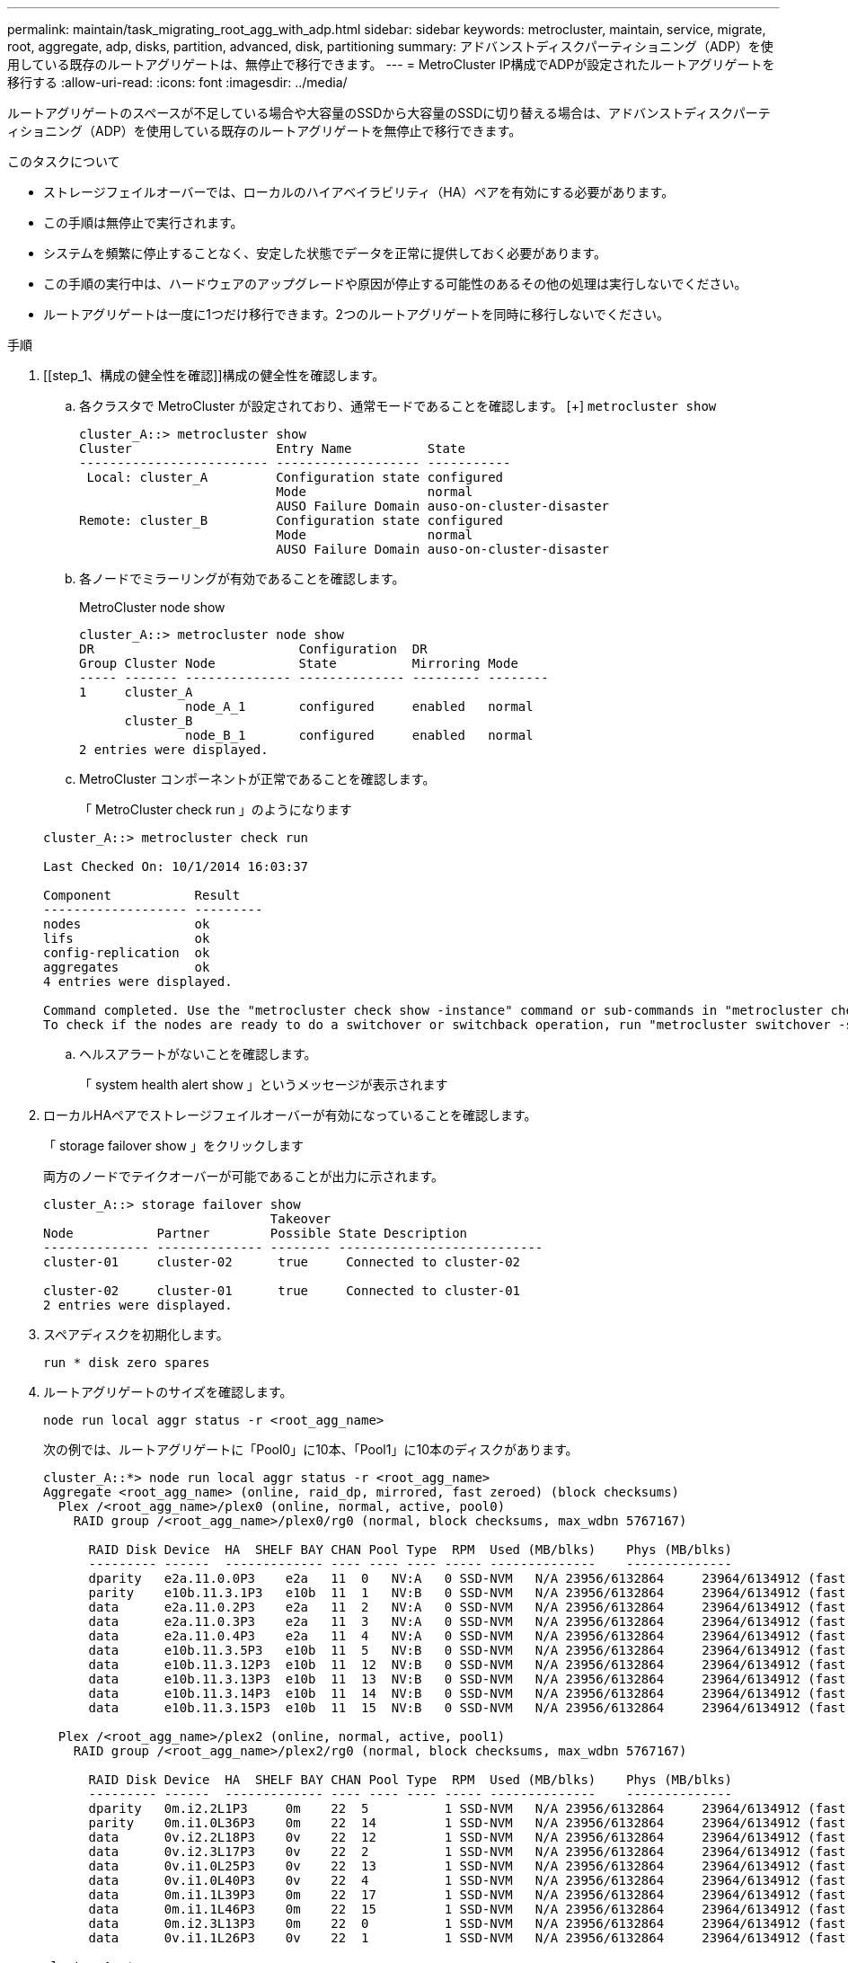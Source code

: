 ---
permalink: maintain/task_migrating_root_agg_with_adp.html 
sidebar: sidebar 
keywords: metrocluster, maintain, service, migrate, root, aggregate, adp, disks, partition, advanced, disk, partitioning 
summary: アドバンストディスクパーティショニング（ADP）を使用している既存のルートアグリゲートは、無停止で移行できます。 
---
= MetroCluster IP構成でADPが設定されたルートアグリゲートを移行する
:allow-uri-read: 
:icons: font
:imagesdir: ../media/


ルートアグリゲートのスペースが不足している場合や大容量のSSDから大容量のSSDに切り替える場合は、アドバンストディスクパーティショニング（ADP）を使用している既存のルートアグリゲートを無停止で移行できます。

.このタスクについて
* ストレージフェイルオーバーでは、ローカルのハイアベイラビリティ（HA）ペアを有効にする必要があります。
* この手順は無停止で実行されます。
* システムを頻繁に停止することなく、安定した状態でデータを正常に提供しておく必要があります。
* この手順の実行中は、ハードウェアのアップグレードや原因が停止する可能性のあるその他の処理は実行しないでください。
* ルートアグリゲートは一度に1つだけ移行できます。2つのルートアグリゲートを同時に移行しないでください。


.手順
. [[step_1、構成の健全性を確認]]構成の健全性を確認します。
+
.. 各クラスタで MetroCluster が設定されており、通常モードであることを確認します。
 [+]
`metrocluster show`
+
[listing]
----
cluster_A::> metrocluster show
Cluster                   Entry Name          State
------------------------- ------------------- -----------
 Local: cluster_A         Configuration state configured
                          Mode                normal
                          AUSO Failure Domain auso-on-cluster-disaster
Remote: cluster_B         Configuration state configured
                          Mode                normal
                          AUSO Failure Domain auso-on-cluster-disaster
----
.. 各ノードでミラーリングが有効であることを確認します。
+
MetroCluster node show

+
[listing]
----
cluster_A::> metrocluster node show
DR                           Configuration  DR
Group Cluster Node           State          Mirroring Mode
----- ------- -------------- -------------- --------- --------
1     cluster_A
              node_A_1       configured     enabled   normal
      cluster_B
              node_B_1       configured     enabled   normal
2 entries were displayed.
----
.. MetroCluster コンポーネントが正常であることを確認します。
+
「 MetroCluster check run 」のようになります

+
[listing]
----
cluster_A::> metrocluster check run

Last Checked On: 10/1/2014 16:03:37

Component           Result
------------------- ---------
nodes               ok
lifs                ok
config-replication  ok
aggregates          ok
4 entries were displayed.

Command completed. Use the "metrocluster check show -instance" command or sub-commands in "metrocluster check" directory for detailed results.
To check if the nodes are ready to do a switchover or switchback operation, run "metrocluster switchover -simulate" or "metrocluster switchback -simulate", respectively.
----
.. ヘルスアラートがないことを確認します。
+
「 system health alert show 」というメッセージが表示されます



. ローカルHAペアでストレージフェイルオーバーが有効になっていることを確認します。
+
「 storage failover show 」をクリックします

+
両方のノードでテイクオーバーが可能であることが出力に示されます。

+
[listing]
----
cluster_A::> storage failover show
                              Takeover
Node           Partner        Possible State Description
-------------- -------------- -------- ---------------------------
cluster-01     cluster-02      true     Connected to cluster-02

cluster-02     cluster-01      true     Connected to cluster-01
2 entries were displayed.
----
. スペアディスクを初期化します。
+
`run * disk zero spares`

. ルートアグリゲートのサイズを確認します。
+
`node run local aggr status -r <root_agg_name>`

+
次の例では、ルートアグリゲートに「Pool0」に10本、「Pool1」に10本のディスクがあります。

+
[listing]
----
cluster_A::*> node run local aggr status -r <root_agg_name>
Aggregate <root_agg_name> (online, raid_dp, mirrored, fast zeroed) (block checksums)
  Plex /<root_agg_name>/plex0 (online, normal, active, pool0)
    RAID group /<root_agg_name>/plex0/rg0 (normal, block checksums, max_wdbn 5767167)

      RAID Disk Device  HA  SHELF BAY CHAN Pool Type  RPM  Used (MB/blks)    Phys (MB/blks)
      --------- ------  ------------- ---- ---- ---- ----- --------------    --------------
      dparity   e2a.11.0.0P3    e2a   11  0   NV:A   0 SSD-NVM   N/A 23956/6132864     23964/6134912 (fast zeroed)
      parity    e10b.11.3.1P3   e10b  11  1   NV:B   0 SSD-NVM   N/A 23956/6132864     23964/6134912 (fast zeroed)
      data      e2a.11.0.2P3    e2a   11  2   NV:A   0 SSD-NVM   N/A 23956/6132864     23964/6134912 (fast zeroed)
      data      e2a.11.0.3P3    e2a   11  3   NV:A   0 SSD-NVM   N/A 23956/6132864     23964/6134912 (fast zeroed)
      data      e2a.11.0.4P3    e2a   11  4   NV:A   0 SSD-NVM   N/A 23956/6132864     23964/6134912 (fast zeroed)
      data      e10b.11.3.5P3   e10b  11  5   NV:B   0 SSD-NVM   N/A 23956/6132864     23964/6134912 (fast zeroed)
      data      e10b.11.3.12P3  e10b  11  12  NV:B   0 SSD-NVM   N/A 23956/6132864     23964/6134912 (fast zeroed)
      data      e10b.11.3.13P3  e10b  11  13  NV:B   0 SSD-NVM   N/A 23956/6132864     23964/6134912 (fast zeroed)
      data      e10b.11.3.14P3  e10b  11  14  NV:B   0 SSD-NVM   N/A 23956/6132864     23964/6134912 (fast zeroed)
      data      e10b.11.3.15P3  e10b  11  15  NV:B   0 SSD-NVM   N/A 23956/6132864     23964/6134912 (fast zeroed)

  Plex /<root_agg_name>/plex2 (online, normal, active, pool1)
    RAID group /<root_agg_name>/plex2/rg0 (normal, block checksums, max_wdbn 5767167)

      RAID Disk Device  HA  SHELF BAY CHAN Pool Type  RPM  Used (MB/blks)    Phys (MB/blks)
      --------- ------  ------------- ---- ---- ---- ----- --------------    --------------
      dparity   0m.i2.2L1P3     0m    22  5          1 SSD-NVM   N/A 23956/6132864     23964/6134912 (fast zeroed)
      parity    0m.i1.0L36P3    0m    22  14         1 SSD-NVM   N/A 23956/6132864     23964/6134912 (fast zeroed)
      data      0v.i2.2L18P3    0v    22  12         1 SSD-NVM   N/A 23956/6132864     23964/6134912 (fast zeroed)
      data      0v.i2.3L17P3    0v    22  2          1 SSD-NVM   N/A 23956/6132864     23964/6134912 (fast zeroed)
      data      0v.i1.0L25P3    0v    22  13         1 SSD-NVM   N/A 23956/6132864     23964/6134912 (fast zeroed)
      data      0v.i1.0L40P3    0v    22  4          1 SSD-NVM   N/A 23956/6132864     23964/6134912 (fast zeroed)
      data      0m.i1.1L39P3    0m    22  17         1 SSD-NVM   N/A 23956/6132864     23964/6134912 (fast zeroed)
      data      0m.i1.1L46P3    0m    22  15         1 SSD-NVM   N/A 23956/6132864     23964/6134912 (fast zeroed)
      data      0m.i2.3L13P3    0m    22  0          1 SSD-NVM   N/A 23956/6132864     23964/6134912 (fast zeroed)
      data      0v.i1.1L26P3    0v    22  1          1 SSD-NVM   N/A 23956/6132864     23964/6134912 (fast zeroed)

cluster_A::*>
----
. コンテナディスクを割り当てます。
+
ディスクを割り当てる前に、推奨数のスペアドライブが各ノードに割り当てられていることを確認します。これらのドライブは、ルートアグリゲートが移行される前にパーティショニングされます。詳細については、を参照してください link:https://docs.netapp.com/us-en/ontap-metrocluster/install-ip/concept_considerations_drive_assignment.html["ONTAP 9.4 以降での自動ドライブ割り当てと ADP システムに関する考慮事項"]。

+
次のコマンドを実行してディスクを割り当てます。

+
`storage disk assign -disklist 1.11.0,1.11.1,…  -owner cluster-01 -pool 0`

. ルートパーティションのサイズを確認します。
+
ルートパーティションのサイズは、各ノードでパーティションに使用できるディスクの数によって異なります。NetAppでは、各ノードに少なくとも12本のドライブをパーティションに使用できるようにすることを推奨しています。

+
次の表を使用して、ルートアグリゲートのレイアウトを決定できます。

+
[cols="25,75"]
|===
| パーティショニングするディスクの数 | ルートアグリゲートのレイアウト 


| ノードあたり4本のディスク | データドライブ×2、パリティドライブ×2 


| ノードあたり12本のディスク | データドライブ×8、パリティドライブ×2、スペアドライブ×2 


| ノードあたり24本のディスク | データドライブ×20、パリティドライブ×2、スペアドライブ×2 
|===
+
ルートパーティションのサイズを確認するには、4Kブロックの総数をすべてのデータドライブに均等に割ります。

+
たとえば、ルートアグリゲートのレイアウトがデータドライブ8本、パリティドライブ2本、スペアドライブ2本で、ルートアグリゲートのサイズが112958795ブロックの場合、112958795を8で割ってルートパーティションのサイズを計算する必要があります。

+
(112958795/8)= 14119849.375

+
この数値が切り上げられた後、ルートパーティションのサイズは14119850になります。

. ルートアグリゲートの各ディスクをパーティショニングします。
+
`cluster_A*> disk partition -n 3 -i 3 -b <root_partition_size> <disk_id>`

. パーティションを割り当てます。
+

NOTE: ADP を使用するシステムではパーティションを使用してアグリゲートが作成され、各ドライブがパーティション P1 、 P2 、 P3 に分割されます。

+
.. P3パーティションをコンテナディスクの所有者と同じノードに割り当てます。
+
`storage disk assign -disk <disk_id> -root true -pool 0 -owner cluster-01`

.. HAペアのシステムID番号が小さい方のシステムにP1パーティションを割り当てます。
+
`storage disk assign -disk <disk_id> -data1 true -pool 0 -owner cluster-01`

.. HAペアのシステムID番号の大きい方のシステムにP2パーティションを割り当てます。
+
`storage disk assign -disk <disk_name> -data2 true -pool 0 -owner cluster-02`

+
パーティショニングされたすべてのディスクについてこの手順を繰り返します。



. テイクオーバーが可能であることを確認します。
+
「 storage failover show 」をクリックします

+
[listing]
----
cluster_A::> storage failover show
                              Takeover
Node           Partner        Possible State Description
-------------- -------------- -------- ---------------------------
cluster-01     cluster-02      true     Connected to cluster-02

cluster-02     cluster-01      true     Connected to cluster-01
2 entries were displayed.
----
. ルートアグリゲートを移行します。
+
ノードごとに、Pool0のディスクのリストとターゲットのRAIDタイプをパラメータとして指定して移行を実行します。

+
`system node migrate-root -node cluster-01 -disklist <pool0_disk_list> -raid-type <target_raid_type>`

+
たとえば、「cluster-01」のルートアグリゲートが「raid_dp」を含む10本のディスクで構成されている場合、次のコマンドはルートアグリゲートを移行します。

+
[listing]
----
system node migrate-root -node cluster-01 -disklist 1.11.1.P3,1.11.2.P3,1.11.3.P3,1.11.4.P3,1.11.5.P3,1.11.6.P3,1.11.7.P3,1.11.8.P3,1.11.9.P3,1.11.10.P3 -raid-type raid_dp

Warning: This is a partially automated and guided procedure for migrating the
         root aggregate on the node "cluster-01".
         Negotiated switchover is about to start.
         Warning: This operation will create a new root aggregate and replace
         the existing root on the node "cluster-01". The existing root
         aggregate will be discarded.
Do you want to continue? {y|n}: y

Info: Started migrate-root job. Run "job show -id 51 -instance" command to
      check the progress of the job.
      Once the job is complete, mirror the root aggregate using the "storage
      aggregate mirror" command
----
+

IMPORTANT: ディスクの数が足りない場合は、ディスクを追加するか、別のRAIDタイプを選択してください。

+
移行プロセスが完了するまでに数分かかることがあります。移行中にノードが数回リブートされ、他のノードにエラーが表示されることがあります。これらのエラーは無視して、移行プロセスが完了するまで待つことができます。

. 必要に応じて、移行の進捗状況を監視します。
+
2番目のサイトで、次のコマンドを実行します。

+
`job show -id 51 -instance`

. すべてのMetroCluster IPノードでRAID自動パーティショニングを再度有効にします。
+
`storage raidlm policy modify -node <node> -policy-name auto_partition_ssds_post_init -policy-type Shared-Disk -is-enable true`

. 移行が正常に完了したことを確認します。
+
`run local aggr status -r <root_agg_name>`

+
[listing]
----
cluster_A::*> node run local aggr status -r <root_agg_name>
Aggregate <root_agg_name> (online, raid0, fast zeroed) (block checksums)
  Plex /<root_agg_name>/plex0 (online, normal, active, pool0)
    RAID group /<root_agg_name>/plex0/rg0 (normal, block checksums, max_wdbn 6127616)

      RAID Disk Device  HA  SHELF BAY CHAN Pool Type  RPM  Used (MB/blks)    Phys (MB/blks)
      --------- ------  ------------- ---- ---- ---- ----- --------------    --------------
      data      e2a.11.0.16P3   e2a   11  16  NV:A   0 SSD-NVM   N/A 23956/6132864     23964/6134912 (fast zeroed)
      data      e10b.11.3.17P3  e10b  11  17  NV:B   0 SSD-NVM   N/A 23956/6132864     23964/6134912 (fast zeroed)

cluster_A::*>
----
. 次の手順を繰り返します。 <<step_1,構成の健全性を確認>>。

